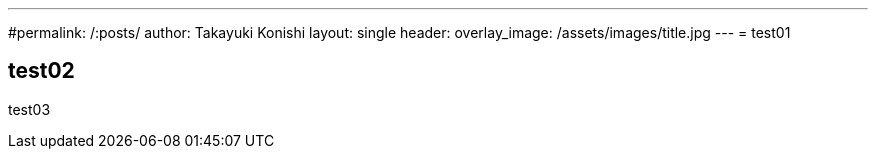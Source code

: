 ---
#permalink: /:posts/
author: Takayuki Konishi
layout: single
header:
  overlay_image: /assets/images/title.jpg
---
= test01

== test02
test03
